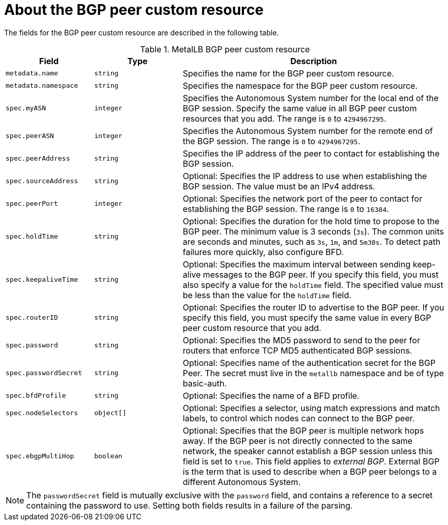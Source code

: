 // Module included in the following assemblies:
//
// * networking/metallb/metallb-configure-bgp-peers.adoc

:_content-type: REFERENCE
[id="nw-metallb-bgppeer-cr_{context}"]
= About the BGP peer custom resource

The fields for the BGP peer custom resource are described in the following table.

.MetalLB BGP peer custom resource
[cols="1,1,3",options="header"]
|===

|Field
|Type
|Description

|`metadata.name`
|`string`
|Specifies the name for the BGP peer custom resource.

|`metadata.namespace`
|`string`
|Specifies the namespace for the BGP peer custom resource.

|`spec.myASN`
|`integer`
|Specifies the Autonomous System number for the local end of the BGP session.
Specify the same value in all BGP peer custom resources that you add.
The range is `0` to `4294967295`.

|`spec.peerASN`
|`integer`
|Specifies the Autonomous System number for the remote end of the BGP session.
The range is `0` to `4294967295`.

|`spec.peerAddress`
|`string`
|Specifies the IP address of the peer to contact for establishing the BGP session.

|`spec.sourceAddress`
|`string`
|Optional: Specifies the IP address to use when establishing the BGP session.
The value must be an IPv4 address.

|`spec.peerPort`
|`integer`
|Optional: Specifies the network port of the peer to contact for establishing the BGP session.
The range is `0` to `16384`.

|`spec.holdTime`
|`string`
|Optional: Specifies the duration for the hold time to propose to the BGP peer.
The minimum value is 3 seconds (`3s`).
The common units are seconds and minutes, such as `3s`, `1m`, and `5m30s`.
To detect path failures more quickly, also configure BFD.

|`spec.keepaliveTime`
|`string`
|Optional: Specifies the maximum interval between sending keep-alive messages to the BGP peer.
If you specify this field, you must also specify a value for the `holdTime` field.
The specified value must be less than the value for the `holdTime` field.

|`spec.routerID`
|`string`
|Optional: Specifies the router ID to advertise to the BGP peer.
If you specify this field, you must specify the same value in every BGP peer custom resource that you add.

|`spec.password`
|`string`
|Optional: Specifies the MD5 password to send to the peer for routers that enforce TCP MD5 authenticated BGP sessions.

|`spec.passwordSecret`
|`string`
|Optional: Specifies name of the authentication secret for the BGP Peer. The secret must live in the `metallb` namespace and be of type basic-auth.

|`spec.bfdProfile`
|`string`
|Optional: Specifies the name of a BFD profile.

|`spec.nodeSelectors`
|`object[]`
|Optional: Specifies a selector, using match expressions and match labels, to control which nodes can connect to the BGP peer.

|`spec.ebgpMultiHop`
|`boolean`
|Optional: Specifies that the BGP peer is multiple network hops away.
If the BGP peer is not directly connected to the same network, the speaker cannot establish a BGP session unless this field is set to `true`.
This field applies to _external BGP_.
External BGP is the term that is used to describe when a BGP peer belongs to a different Autonomous System.

|===

[NOTE]
====
The `passwordSecret` field is mutually exclusive with the `password` field, and contains a reference to a secret containing the password to use. Setting both fields results in a failure of the parsing.
====
